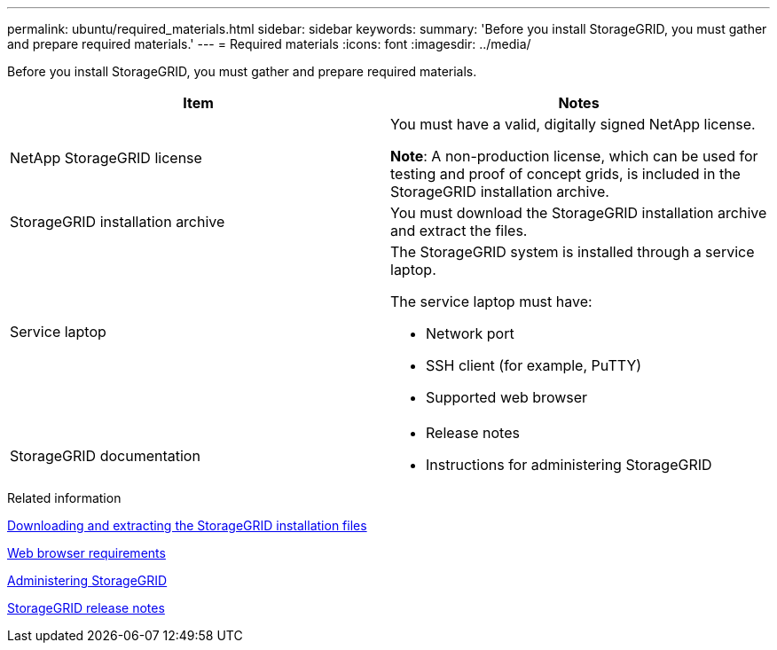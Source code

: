 ---
permalink: ubuntu/required_materials.html
sidebar: sidebar
keywords:
summary: 'Before you install StorageGRID, you must gather and prepare required materials.'
---
= Required materials
:icons: font
:imagesdir: ../media/

[.lead]
Before you install StorageGRID, you must gather and prepare required materials.

[options="header"]
|===
| Item| Notes
a|
NetApp StorageGRID license
a|
You must have a valid, digitally signed NetApp license.

*Note*: A non-production license, which can be used for testing and proof of concept grids, is included in the StorageGRID installation archive.

a|StorageGRID installation archive
a|You must download the StorageGRID installation archive and extract the files.

a|Service laptop
a|The StorageGRID system is installed through a service laptop.

The service laptop must have:

* Network port
* SSH client (for example, PuTTY)
* Supported web browser

a|StorageGRID documentation
a|
* Release notes
* Instructions for administering StorageGRID
|===

.Related information

xref:downloading_and_extracting_storagegrid_installation_files.adoc[Downloading and extracting the StorageGRID installation files]

xref:web_browser_requirements.adoc[Web browser requirements]

http://docs.netapp.com/sgws-115/topic/com.netapp.doc.sg-admin/home.html[Administering StorageGRID]

http://docs.netapp.com/sgws-115/topic/com.netapp.doc.sg-rn/home.html[StorageGRID release notes]
